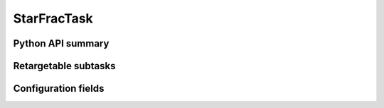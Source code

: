 .. lsst-task-topic:: lsst.faro.measurement.example_VisitMeasurementTasks.StarFracTask

############
StarFracTask
############

.. _lsst.faro.measurement.example_VisitMeasurementTasks.StarFracTask-api:

Python API summary
==================

.. lsst-task-api-summary:: lsst.faro.measurement.example_VisitMeasurementTasks.StarFracTask

.. _lsst.faro.measurement.example_VisitMeasurementTasks.StarFracTask-subtasks:

Retargetable subtasks
=====================

.. lsst-task-config-subtasks:: lsst.faro.measurement.example_VisitMeasurementTasks.StarFracTask

.. _lsst.faro.measurement.example_VisitMeasurementTasks.StarFracTask-configs:

Configuration fields
====================

.. lsst-task-config-fields:: lsst.faro.measurement.example_VisitMeasurementTasks.StarFracTask
